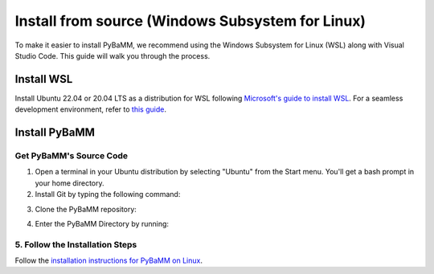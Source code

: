Install from source (Windows Subsystem for Linux)
=================================

To make it easier to install PyBaMM, we recommend using the Windows Subsystem for Linux (WSL) along with Visual Studio Code. This guide will walk you through the process.

Install WSL
-----------

Install Ubuntu 22.04 or 20.04 LTS as a distribution for WSL following `Microsoft's guide to install WSL <https://docs.microsoft.com/en-us/windows/wsl/install-win10>`__. For a seamless development environment, refer to `this guide <https://docs.microsoft.com/en-us/windows/wsl/setup/environment>`__.

Install PyBaMM
--------------

Get PyBaMM's Source Code
~~~~~~~~~~~~~~~~~~~~~~~~

1. Open a terminal in your Ubuntu distribution by selecting "Ubuntu" from the Start menu. You'll get a bash prompt in your home directory.

2. Install Git by typing the following command:

.. code:: bash
     sudo apt install git-core

3. Clone the PyBaMM repository::

.. code:: bash
     git clone https://github.com/pybamm-team/PyBaMM.git

4. Enter the PyBaMM Directory by running::

.. code:: bash
     cd PyBaMM

5. Follow the Installation Steps
~~~~~~~~~~~~~~~~~~~~~~~~~~~~~~~~

Follow the `installation instructions for PyBaMM on Linux <GNU-linux.html>`__.
